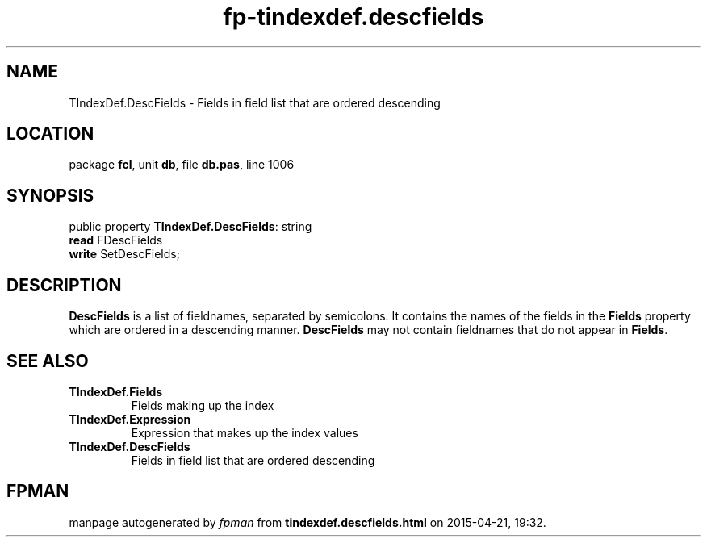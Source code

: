 .\" file autogenerated by fpman
.TH "fp-tindexdef.descfields" 3 "2014-03-14" "fpman" "Free Pascal Programmer's Manual"
.SH NAME
TIndexDef.DescFields - Fields in field list that are ordered descending
.SH LOCATION
package \fBfcl\fR, unit \fBdb\fR, file \fBdb.pas\fR, line 1006
.SH SYNOPSIS
public property \fBTIndexDef.DescFields\fR: string
  \fBread\fR FDescFields
  \fBwrite\fR SetDescFields;
.SH DESCRIPTION
\fBDescFields\fR is a list of fieldnames, separated by semicolons. It contains the names of the fields in the \fBFields\fR property which are ordered in a descending manner. \fBDescFields\fR may not contain fieldnames that do not appear in \fBFields\fR.


.SH SEE ALSO
.TP
.B TIndexDef.Fields
Fields making up the index
.TP
.B TIndexDef.Expression
Expression that makes up the index values
.TP
.B TIndexDef.DescFields
Fields in field list that are ordered descending

.SH FPMAN
manpage autogenerated by \fIfpman\fR from \fBtindexdef.descfields.html\fR on 2015-04-21, 19:32.

